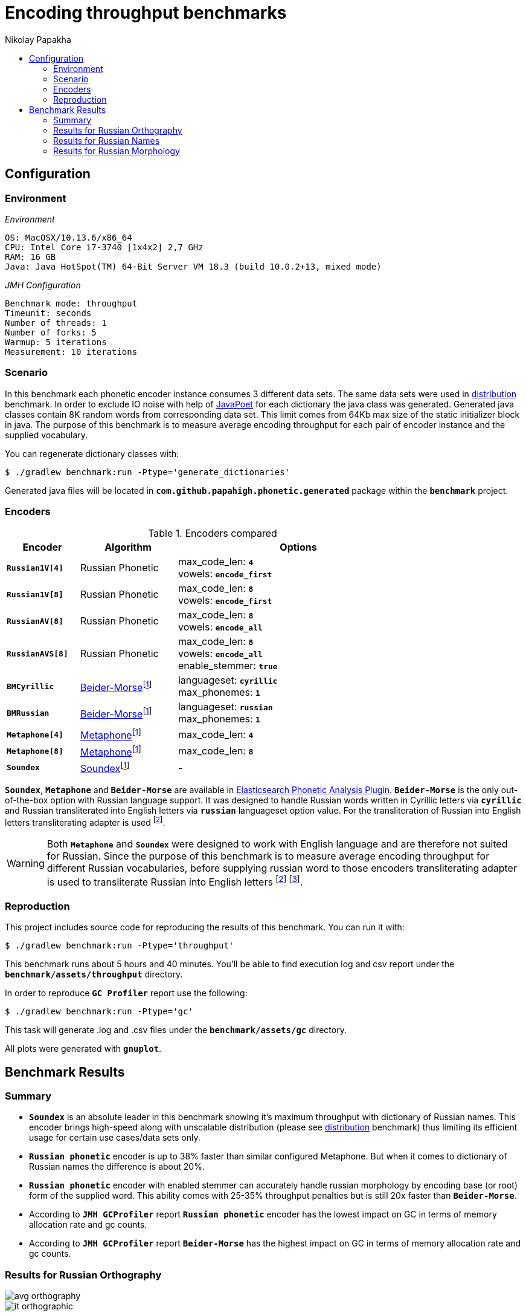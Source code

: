 =  Encoding throughput benchmarks
Nikolay Papakha
:toc:
:!toc-title:
:toclevels: 4
ifdef::env-github[]
:tip-caption: :bulb:
:note-caption: :paperclip:
:important-caption: :heavy_exclamation_mark:
:caution-caption: :fire:
:warning-caption: :warning:
endif::[]
ifndef::env-github[]
endif::[]

:url-distribution-benchmark: https://github.com/papahigh/elasticsearch-russian-phonetics/blob/master/benchmark/distribution.asciidoc

== Configuration

=== Environment

[source,yaml]
._Environment_
----
OS: MacOSX/10.13.6/x86_64
CPU: Intel Core i7-3740 [1x4x2] 2,7 GHz
RAM: 16 GB
Java: Java HotSpot(TM) 64-Bit Server VM 18.3 (build 10.0.2+13, mixed mode)
----

[source,yaml]
._JMH Configuration_
----
Benchmark mode: throughput
Timeunit: seconds
Number of threads: 1
Number of forks: 5
Warmup: 5 iterations
Measurement: 10 iterations
----

=== Scenario
In this benchmark each phonetic encoder instance consumes 3 different data sets. The same data sets were used in {url-distribution-benchmark}[distribution] benchmark.
In order to exclude IO noise with help of link:https://github.com/square/javapoet[JavaPoet] for each dictionary the java class was generated.
Generated java classes contain 8K random words from corresponding data set. This limit comes from 64Kb max size of the static initializer block in java.
The purpose of this benchmark is to measure average encoding throughput for each pair of encoder instance and the supplied vocabulary.

You can regenerate dictionary classes with:

[source,sh]
----
$ ./gradlew benchmark:run -Ptype='generate_dictionaries'
----

Generated java files will be located in `*com.github.papahigh.phonetic.generated*` package within the `*benchmark*` project.

=== Encoders

.Encoders compared
[width="80%",cols="3m,4,10",options="header"]
|=========================================================
|Encoder |Algorithm |Options
|*Russian1V[4]* |Russian Phonetic
| max_code_len: `*4*` +
vowels: `*encode_first*`
|*Russian1V[8]* |Russian Phonetic
| max_code_len: `*8*` +
vowels: `*encode_first*`
|*RussianAV[8]* |Russian Phonetic
| max_code_len: `*8*` +
vowels: `*encode_all*`
|*RussianAVS[8]* |Russian Phonetic
| max_code_len: `*8*` +
vowels: `*encode_all*` +
enable_stemmer: `*true*`
|*BMCyrillic* |link:https://stevemorse.org/phonetics/bmpm.htm[Beider-Morse]footnoteref:[luceneImpl,Implementation provided by link:https://lucene.apache.org/[Apache Lucene] with commons-codec:1.0.]
| languageset: `*cyrillic*` +
max_phonemes: `*1*`
|*BMRussian* |link:https://stevemorse.org/phonetics/bmpm.htm[Beider-Morse]footnoteref:[luceneImpl]
| languageset: `*russian*` +
max_phonemes: `*1*`
|*Metaphone[4]* |link:https://en.wikipedia.org/wiki/Metaphone[Metaphone]footnoteref:[luceneImpl] | max_code_len: `*4*`
|*Metaphone[8]* |link:https://en.wikipedia.org/wiki/Metaphone[Metaphone]footnoteref:[luceneImpl] | max_code_len: `*8*`
|*Soundex* |link:https://en.wikipedia.org/wiki/Soundex[Soundex]footnoteref:[luceneImpl] | -
|=========================================================

`*Soundex*`, `*Metaphone*` and `*Beider-Morse*` are available in link:https://www.elastic.co/guide/en/elasticsearch/plugins/current/analysis-phonetic.html[Elasticsearch Phonetic Analysis Plugin].
`*Beider-Morse*` is the only out-of-the-box option with Russian language support.
It was designed to handle Russian words written in Cyrillic letters via `*cyrillic*` and Russian transliterated into English letters via `*russian*` languageset option value.
For the transliteration of Russian into English letters transliterating adapter is used footnoteref:[translitGost, Letters mappings used in transliterating adapter are based on link:http://gostrf.com/normadata/1/4294816/4294816248.pdf[GOST 7.79-2000 System of standards on information, librarianship and publishing. Rules of transliteration of Cyrillic script by Latin alphabet].].

[WARNING]
====

Both `*Metaphone*` and `*Soundex*` were designed to work with English language and are therefore not suited for Russian.
Since the purpose of this benchmark is to measure average encoding throughput for different Russian vocabularies,
before supplying russian word to those encoders transliterating adapter is used
to transliterate Russian into English letters footnoteref:[translitGost]
footnote:[According to google search results (link:https://htmlweb.ru/php/example/soundex.php[link1],
link:https://phpclub.ru/talk/threads/%D0%A0%D1%83%D1%81%D1%81%D0%BA%D0%B8%D0%B9-metaphone-%D0%B8-soundex.53056/[link2],
link:https://habr.com/post/28752/[link3],
link:https://habr.com/post/115394/[link4],
link:http://forum.aeroion.ru/topic443.html[link5],
link:https://infostart.ru/public/442217/[link6] etc.)
looks like it is a common practice to use either Metaphone or Soundex to encode transliterated Russian words and
this is the only reason why both of them were included in this benchmark.].
====

=== Reproduction

This project includes source code for reproducing the results of this benchmark. You can run it with:

[source,sh]
----
$ ./gradlew benchmark:run -Ptype='throughput'
----

This benchmark runs about 5 hours and 40 minutes. You'll be able to find execution log and csv report under the `*benchmark/assets/throughput*` directory.

In order to reproduce `*GC Profiler*` report use the following:

[source,sh]
----
$ ./gradlew benchmark:run -Ptype='gc'
----

This task will generate .log and .csv files under the `*benchmark/assets/gc*` directory.

All plots were generated with `*gnuplot*`.

== Benchmark Results

=== Summary

* `*Soundex*` is an absolute leader in this benchmark showing it's maximum throughput with dictionary of Russian names.
This encoder brings high-speed along with unscalable distribution (please see {url-distribution-benchmark}[distribution] benchmark)
thus limiting its efficient usage for certain use cases/data sets only.
* `*Russian phonetic*` encoder is up to 38% faster than similar configured Metaphone. But when it comes to dictionary of Russian names  the difference is about 20%.
* `*Russian phonetic*` encoder with enabled stemmer can accurately handle russian morphology by encoding base (or root) form of the supplied word.
  This ability comes with 25-35% throughput penalties but is still 20x faster than `*Beider-Morse*`.
* According to `*JMH GCProfiler*` report `*Russian phonetic*` encoder has the lowest impact on GC in terms of memory allocation rate and gc counts.
* According to `*JMH GCProfiler*` report `*Beider-Morse*` has the highest impact on GC in terms of memory allocation rate and gc counts.

=== Results for Russian Orthography

image::assets/throughput/avg_orthography.png[]
image::assets/throughput/it_orthographic.png[]

{empty} +
[cols="3m,2,2,2,2",options="header"]
.Encoding throughput for Russian Orthography
|=========================================================
|*Encoder* |Average throughput |Min |Max |Stdev
|*Russian1V[4]* |2647597.829 ±(99.9%) 35722.091 ops/sec|2569171.493 |2776187.714 |72160.391
|*Russian1V[8]* |2113365.341 ±(99.9%) 12859.272 ops/sec|2075562.782 |2154071.730 |25976.366
|*RussianAV[8]* |2105996.555 ±(99.9%) 25157.316 ops/sec|2040640.985 |2210083.123 |50819.022
|*RussianAVS[8]* |1254446.127 ±(99.9%) 15728.850 ops/sec|1188483.652 |1290024.829 |31773.056
|*BMCyrillic* |57682.691 ±(99.9%) 261.885 ops/sec|56983.187 |58873.057 |529.021
|*BMRussian* |57429.524 ±(99.9%) 268.025 ops/sec|56340.758 |58466.245 |541.423
|*Metaphone[4]* |1966023.220 ±(99.9%) 11856.926 ops/sec|1913753.886 |2001922.957 |23951.577
|*Metaphone[8]* |1603718.461 ±(99.9%) 5770.893 ops/sec|1586921.841 |1631197.046 |11657.490
|*Soundex* |3272171.900 ±(99.9%) 38202.411 ops/sec|3155325.026 |3398455.535 |77170.761
|=========================================================

[cols="1m,4,4,2,3",options="header"]
.JMH GC Profiler report for Russian Orthography
|=========================================================
|*Encoder* |allocation rate, mb/sec |allocation rate norm., b/op |gc count, sum |gc time, sum
|*Russian1V[4]* |486.376 ±2.963 |280.766 ±0.004 |337 ±0.001|232 ±0.001 ms
|*Russian1V[8]* |431.104 ±2.410 |294.107 ±0.005 |299 ±0.001|205 ±0.001 ms
|*RussianAV[8]* |427.313 ±2.555 |296.701 ±0.004 |297 ±0.001|204 ±0.001 ms
|*RussianAVS[8]* |279.835 ±1.349 |301.254 ±0.003 |193 ±0.001|133 ±0.001 ms
|*BMCyrillic* |1023.707 ±3.969 |19947.886 ±12.078 |590 ±0.001|431 ±0.001 ms
|*BMRussian* |971.290 ±7.554 |19635.237 ±9.050 |559 ±0.001|410 ±0.001 ms
|*Metaphone[4]* |751.933 ±5.057 |553.443 ±0.021 |359 ±0.001|271 ±0.001 ms
|*Metaphone[8]* |676.291 ±4.429 |585.678 ±0.039 |322 ±0.001|244 ±0.001 ms
|*Soundex* |710.788 ±3.802|359.192 ±0.013|408 ±0.001|289 ±0.001 ms
|=========================================================

=== Results for Russian Names

image::assets/throughput/avg_surnames.png[]
image::assets/throughput/it_surnames.png[]

{empty} +
[cols="3m,2,2,2,2",options="header"]
.Encoding throughput for Russian Names, ops/sec
|=========================================================
|*Encoder* |Average throughput |Min |Max |Stdev
|*Russian1V[4]* |2506527.072 ±(99.9%) 33156.085 ops/sec|2415171.630 |2626312.273 |66976.932
|*Russian1V[8]* |2265693.814 ±(99.9%) 29037.597 ops/sec|2180173.222 |2380002.854 |58657.383
|*RussianAV[8]* |2074308.638 ±(99.9%) 13564.626 ops/sec|2017562.128 |2113795.419 |27401.21
|*RussianAVS[8]* |1295961.626 ±(99.9%) 5872.540 ops/sec|1272355.402 |1318092.902 |11862.822
|*BMCyrillic* |65551.880 ±(99.9%) 323.160 ops/sec|64323.799 |66662.741 |652.799
|*BMRussian* |66960.854 ±(99.9%) 904.904 ops/sec|63460.861 |69617.282 |1827.950
|*Metaphone[4]* |2093931.887 ±(99.9%) 5637.361 ops/sec|2070130.200 |2115582.141 |11387.748
|*Metaphone[8]* |1851280.670 ±(99.9%) 3955.964 ops/sec|1831141.255 |1868500.157 |7991.243
|*Soundex* |3818189.464 ±(99.9%) 23099.066 ops/sec|3741253.286 |3914885.467 |46661.255
|=========================================================

[cols="1m,4,4,2,3",options="header"]
.JMH GC Profiler report for Russian Names
|=========================================================
|*Encoder* |allocation rate, mb/sec |allocation rate norm., b/op |gc count, sum |gc time, sum
|*Russian1V[4]* |543.331 ±3.811|334.474 ±0.003|312 ±0.001|226 ±0.001 ms
|*Russian1V[8]* |542.050 ±4.047|346.829 ±0.005|312 ±0.001|224 ±0.001 ms
|*RussianAV[8]* |481.711 ±3.263|350.241 ±0.004|334 ±0.001|234 ±0.001 ms
|*RussianAVS[8]* |282.863 ±2.565|297.858 ±0.003|196 ±0.001|137 ±0.001 ms
|*BMCyrillic* |1015.914 ±9.498|17386.565 ±8.017|584 ±0.001|428 ±0.001 ms
|*BMRussian* |976.675 ±7.145|15966.931 ±4.679|562 ±0.001|410 ±0.001 ms
|*Metaphone[4]* |692.634 ±5.657 |486.683 ±0.022 |331 ±0.001|249 ±0.001 ms
|*Metaphone[8]* |630.032 ±5.051 |494.440 ±0.045 |363 ±0.001|264 ±0.001 ms
|*Soundex* |697.296 ±3.522|329.514 ±0.016|402 ±0.001|289 ±0.001 ms
|=========================================================

=== Results for Russian Morphology

image::assets/throughput/avg_morphology.png[]
image::assets/throughput/it_morphology.png[]

{empty} +
[cols="3m,2,2,2,2",options="header"]
.Encoding throughput for Russian Morphology, ops/sec
|=========================================================
|*Encoder* |Average throughput |Min |Max |Stdev
|*Russian1V[4]* |2641798.967 ±(99.9%) 27871.170 ops/sec|2546073.703 |2742791.925 |56301.142
|*Russian1V[8]* |1968202.750 ±(99.9%) 13858.195 ops/sec|1925210.531 |2012509.20 |27994.240
|*RussianAV[8]* |2036536.580 ±(99.9%) 23576.497 ops/sec|1964656.022 |2110237.004 |47625.690
|*RussianAVS[8]* |1229398.603 ±(99.9%) 5629.689 ops/sec|1211414.927 |1251038.820 |11372.251
|*BMCyrillic* |49369.203 ±(99.9%) 150.457 ops/sec|48850.929 |50208.493 |303.931
|*BMRussian* |48270.272 ±(99.9%) 663.936 ops/sec|45684.455 |50175.399 |1341.184
|*Metaphone[4]* |1905785.656 ±(99.9%) 7769.880 ops/sec|1874290.331|1936325.547 |15695.542
|*Metaphone[8]* |1469021.395 ±(99.9%) 6090.840 ops/sec|1441586.242|1486699.826 |12303.798
|*Soundex* |3198355.373 ±(99.9%) 17147.281 ops/sec|3123747.991 |3262432.307 |34638.357
|=========================================================

[cols="1m,4,4,2,3",options="header"]
.JMH GC Profiler report for Russian Morphology
|=========================================================
|*Encoder* |allocation rate, mb/sec |allocation rate norm., b/op |gc count, sum |gc time, sum
|*Russian1V[4]* |497.960 ±4.202 |282.257 ±0.002 |345 ±0.001|239 ±0.001 ms
|*Russian1V[8]* |401.271 ±2.651 |296.762 ±0.003 |278 ±0.001|194 ±0.001 ms
|*RussianAV[8]* |427.909 ±3.330 |298.306 ±0.003 |296 ±0.001|205 ±0.001 ms
|*RussianAVS[8]* |289.160 ±4.291 |304.492 ±0.004 |200 ±0.001|139 ±0.001 ms
|*BMCyrillic* |1041.929 ±7.655 |23658.016 ±7.346 |600 ±0.001|437 ±0.001 ms
|*BMRussian* |961.277 ±4.851 |23242.677 ±16.379 |553 ±0.001|403 ±0.001 ms
|*Metaphone[4]* |733.528 ±3.678 |554.367 ±0.026 |350 ±0.001|261 ±0.001 ms
|*Metaphone[8]* |608.637 ±4.422 |587.620 ±0.032 |350 ±0.001|248 ±0.001 ms
|*Soundex* |735.598 ±5.799|383.995 ±0.008|351 ±0.001|266 ±0.001 ms
|=========================================================

